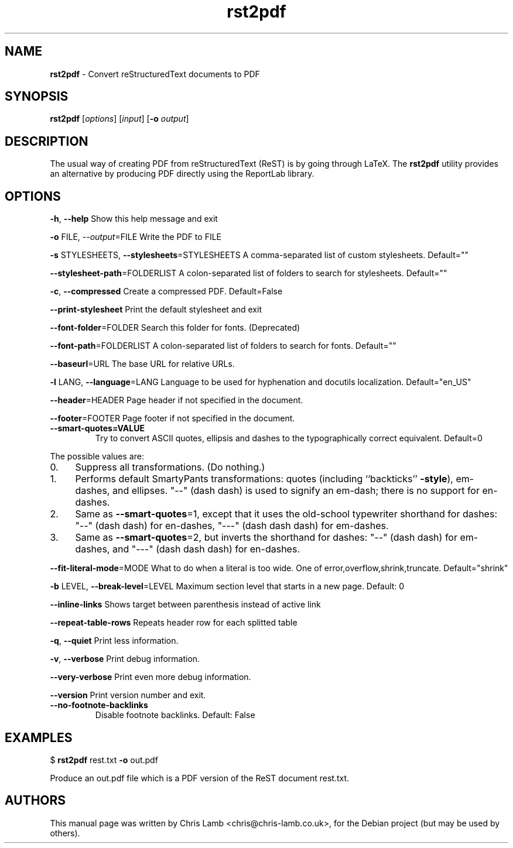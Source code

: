 \." Text automatically generated by txt2man
.TH rst2pdf  "14 May 2009" "" ""
.SH NAME
\fBrst2pdf \fP- Convert reStructuredText documents to PDF
\fB
.SH SYNOPSIS
.nf
.fam C
     \fBrst2pdf\fP [\fIoptions\fP] [\fIinput\fP] [\fB-o\fP \fIoutput\fP]

.fam T
.fi
.fam T
.fi
.SH DESCRIPTION
The usual way of creating PDF from reStructuredText (ReST) is by going through LaTeX.
The \fBrst2pdf\fP utility provides an alternative by producing PDF directly using the ReportLab
library.
.SH OPTIONS

\fB-h\fP, \fB--help\fP
Show this help message and exit
.PP
\fB-o\fP FILE, --\fIoutput\fP=FILE
Write the PDF to FILE
.PP
\fB-s\fP STYLESHEETS, \fB--stylesheets\fP=STYLESHEETS
A comma-separated list of custom stylesheets.
Default=""
.PP
\fB--stylesheet-path\fP=FOLDERLIST
A colon-separated list of folders to search for
stylesheets. Default=""
.PP
\fB-c\fP, \fB--compressed\fP
Create a compressed PDF. Default=False
.PP
\fB--print-stylesheet\fP
Print the default stylesheet and exit
.PP
\fB--font-folder\fP=FOLDER
Search this folder for fonts. (Deprecated)
.PP
\fB--font-path\fP=FOLDERLIST
A colon-separated list of folders to search for fonts.
Default=""
.PP
\fB--baseurl\fP=URL
The base URL for relative URLs.
.PP
\fB-l\fP LANG, \fB--language\fP=LANG
Language to be used for hyphenation and docutils localization. 
Default="en_US"
.PP
\fB--header\fP=HEADER
Page header if not specified in the document.
.PP
\fB--footer\fP=FOOTER
Page footer if not specified in the document.
.TP
.B
\fB--smart-quotes\fP=VALUE
Try to convert ASCII quotes, ellipsis and dashes to
the typographically correct equivalent. Default=0
.PP
The possible values are:
.IP 0. 4
Suppress all transformations. (Do nothing.)
.IP 1. 4
Performs default SmartyPants transformations: quotes (including ``backticks'' \fB-style\fP), em-dashes, and ellipses. "--" (dash dash) is used to signify an em-dash; there is no support for en-dashes.
.IP 2. 4
Same as \fB--smart-quotes\fP=1, except that it uses the old-school typewriter shorthand for dashes: "--" (dash dash) for en-dashes, "---" (dash dash dash) for em-dashes.
.IP 3. 4
Same as \fB--smart-quotes\fP=2, but inverts the shorthand for dashes: "--" (dash dash) for em-dashes, and "---" (dash dash dash) for en-dashes.
.PP
\fB--fit-literal-mode\fP=MODE
What to do when a literal is too wide.
One of error,overflow,shrink,truncate. 
Default="shrink"
.PP
\fB-b\fP LEVEL, \fB--break-level\fP=LEVEL
Maximum section level that starts in a new page. Default: 0
.PP
\fB--inline-links\fP
Shows target between parenthesis instead of active link
.PP
\fB--repeat-table-rows\fP
Repeats header row for each splitted table
.PP
\fB-q\fP, \fB--quiet\fP
Print less information.
.PP
\fB-v\fP, \fB--verbose\fP
Print debug information.
.PP
\fB--very-verbose\fP
Print even more debug information.
.PP
\fB--version\fP
Print version number and exit.
.TP
.B
\fB--no-footnote-backlinks\fP
Disable footnote backlinks. Default: False             
.SH EXAMPLES

$ \fBrst2pdf\fP rest.txt \fB-o\fP out.pdf
.PP
Produce an out.pdf file which is a PDF version of the ReST document rest.txt.
.SH AUTHORS
This manual page was written by Chris Lamb <chris@chris-lamb.co.uk>, for the Debian project (but may be used by others).
